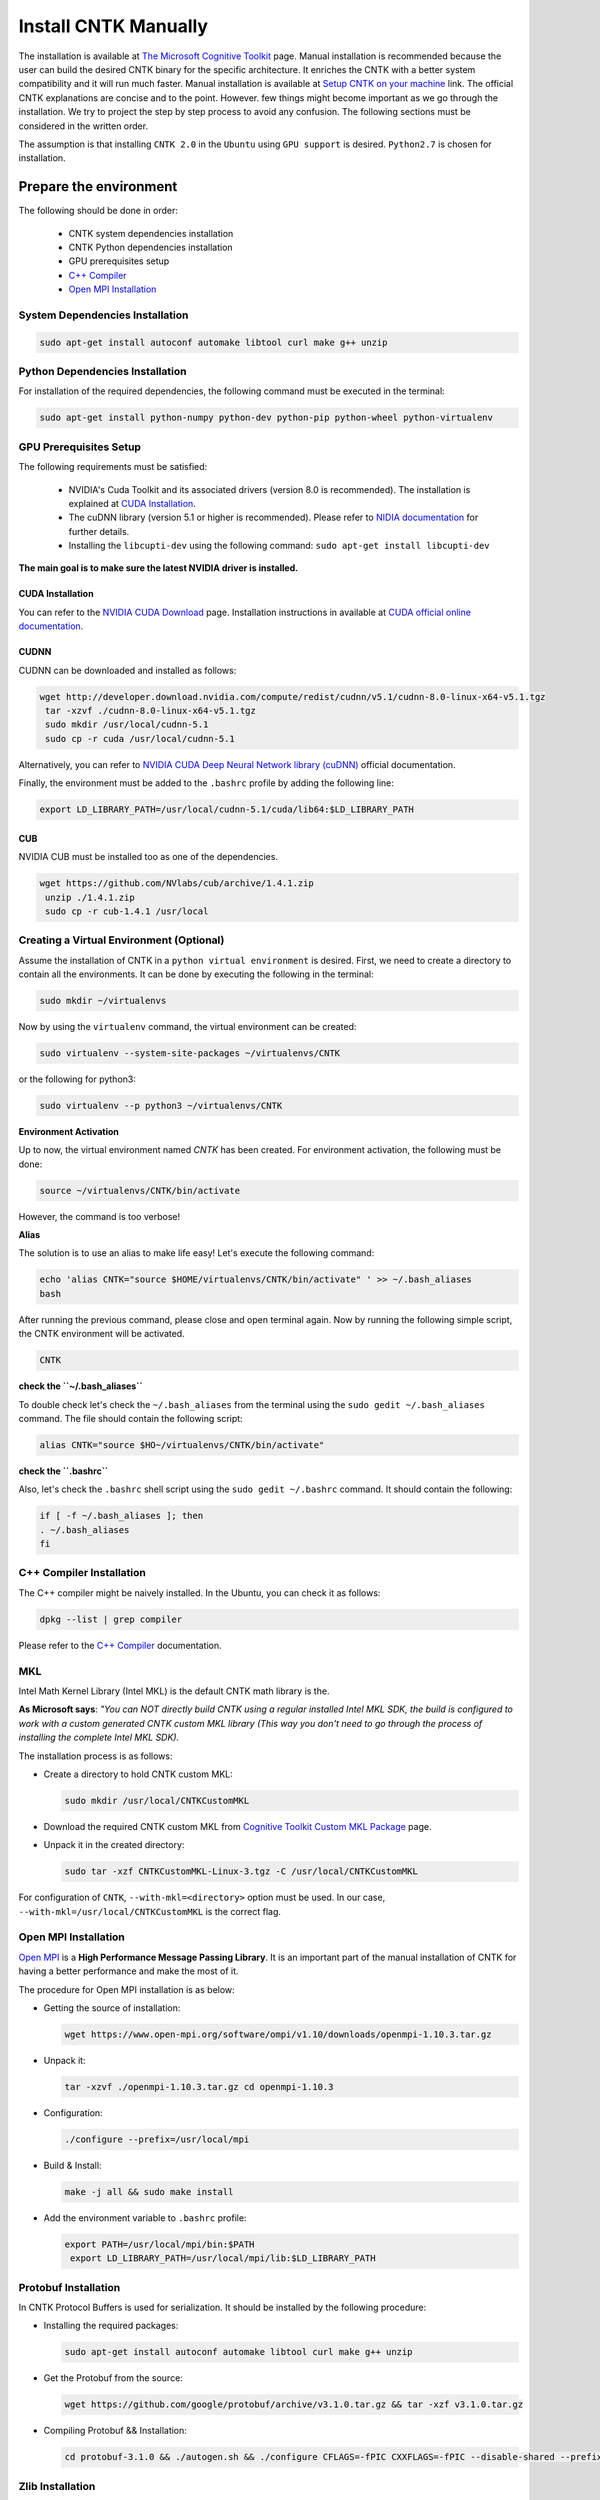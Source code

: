 =======================
Install CNTK Manually
=======================

.. _The Microsoft Cognitive Toolkit: https://docs.microsoft.com/en-us/cognitive-toolkit/
.. _Setup CNTK on your machine: https://docs.microsoft.com/en-us/cognitive-toolkit/setup-cntk-on-your-machine
.. _Bazel Installation: https://bazel.build/versions/master/docs/install-ubuntu.html
.. _CUDA Installation: https://github.com/astorfi/CUDA-Installation
.. _NIDIA documentation: https://github.com/astorfi/CUDA-Installation



The installation is available at `The Microsoft Cognitive Toolkit`_ page. Manual installation is recommended because the user can build the desired CNTK binary for the specific architecture.
It enriches the CNTK with a better system compatibility and it will run much faster.
Manual installation is available at `Setup CNTK on your machine`_ link.
The official CNTK explanations are concise and to the point. However. few things might become important as we go through the installation. We try to project the step by step process to avoid any confusion. The following sections must be considered in the written order.

The assumption is that installing ``CNTK 2.0`` in the ``Ubuntu`` using ``GPU support`` is desired. ``Python2.7`` is chosen for installation.

.. **NOTE** Please refer to this youtube `link <youtube_>`_ for a visual explanation.

.. .. _youtube: https://www.youtube.com/watch?v=_3JFEPk4qQY&t=2s

.. _C++ Compiler: https://docs.microsoft.com/en-us/cognitive-toolkit/setup-cntk-on-linux#c-compiler
.. _Open MPI Installation: https://docs.microsoft.com/en-us/cognitive-toolkit/setup-cntk-on-linux#open-mpi

------------------------
Prepare the environment
------------------------

The following should be done in order:

    * CNTK system dependencies installation
    * CNTK Python dependencies installation
    * GPU prerequisites setup
    * `C++ Compiler`_
    * `Open MPI Installation`_


~~~~~~~~~~~~~~~~~~~~~~~~~~~~~~~~~
System Dependencies Installation
~~~~~~~~~~~~~~~~~~~~~~~~~~~~~~~~~

.. code:: shell

  sudo apt-get install autoconf automake libtool curl make g++ unzip


~~~~~~~~~~~~~~~~~~~~~~~~~~~~~~~~~
Python Dependencies Installation
~~~~~~~~~~~~~~~~~~~~~~~~~~~~~~~~~

For installation of the required dependencies, the following command must be executed in the terminal:

.. code:: bash

    sudo apt-get install python-numpy python-dev python-pip python-wheel python-virtualenv

~~~~~~~~~~~~~~~~~~~~~~~~
GPU Prerequisites Setup
~~~~~~~~~~~~~~~~~~~~~~~~

The following requirements must be satisfied:

    * NVIDIA's Cuda Toolkit and its associated drivers (version 8.0 is recommended). The installation is explained at `CUDA Installation`_.
    * The cuDNN library (version 5.1 or higher is recommended). Please refer to `NIDIA documentation`_ for further details.
    * Installing the ``libcupti-dev`` using the following command: ``sudo apt-get install libcupti-dev``

**The main goal is to make sure the latest NVIDIA driver is installed.**

'''''''''''''''''
CUDA Installation
'''''''''''''''''

.. _CUDA official online documentation: http://docs.nvidia.com/cuda/pdf/CUDA_Installation_Guide_Linux.pdf
.. _NVIDIA CUDA Download: https://developer.nvidia.com/cuda-downloads

You can refer to the `NVIDIA CUDA Download`_ page. Installation instructions in available at `CUDA official online documentation`_.

'''''''''''''''''
CUDNN
'''''''''''''''''

CUDNN can be downloaded and installed as follows:

.. code:: shell


    wget http://developer.download.nvidia.com/compute/redist/cudnn/v5.1/cudnn-8.0-linux-x64-v5.1.tgz
     tar -xzvf ./cudnn-8.0-linux-x64-v5.1.tgz
     sudo mkdir /usr/local/cudnn-5.1
     sudo cp -r cuda /usr/local/cudnn-5.1

.. _NVIDIA CUDA Deep Neural Network library (cuDNN): https://developer.nvidia.com/cudnn

Alternatively, you can refer to `NVIDIA CUDA Deep Neural Network library (cuDNN)`_ official documentation.

Finally, the environment must be added to the ``.bashrc`` profile by adding the following line:

.. code:: bash

      export LD_LIBRARY_PATH=/usr/local/cudnn-5.1/cuda/lib64:$LD_LIBRARY_PATH


'''''''''''''''''
CUB
'''''''''''''''''

NVIDIA CUB must be installed too as one of the dependencies.


.. code:: shell

    wget https://github.com/NVlabs/cub/archive/1.4.1.zip
     unzip ./1.4.1.zip
     sudo cp -r cub-1.4.1 /usr/local


~~~~~~~~~~~~~~~~~~~~~~~~~~~~~~~~~~~~~~~~~~
Creating a Virtual Environment (Optional)
~~~~~~~~~~~~~~~~~~~~~~~~~~~~~~~~~~~~~~~~~~

Assume the installation of CNTK in a ``python virtual environment`` is desired. First, we need to create a directory to contain all the environments. It can be done by executing the following in the terminal:

.. code:: bash

    sudo mkdir ~/virtualenvs

Now by using the ``virtualenv`` command, the virtual environment can be created:

.. code:: bash

    sudo virtualenv --system-site-packages ~/virtualenvs/CNTK

or the following for python3:

.. code:: bash

    sudo virtualenv --p python3 ~/virtualenvs/CNTK

**Environment Activation**

Up to now, the virtual environment named *CNTK* has been created. For environment activation, the following must be done:

.. code:: bash

    source ~/virtualenvs/CNTK/bin/activate

However, the command is too verbose!

**Alias**

The solution is to use an alias to make life easy! Let's execute the following command:

.. code:: bash

    echo 'alias CNTK="source $HOME/virtualenvs/CNTK/bin/activate" ' >> ~/.bash_aliases
    bash

After running the previous command, please close and open terminal again. Now by running the following simple script, the CNTK environment will be activated.

.. code:: shell

    CNTK

**check the ``~/.bash_aliases``**

To double check let's check the ``~/.bash_aliases`` from the terminal using the ``sudo gedit ~/.bash_aliases`` command. The file should contain the following script:

.. code:: shell

    alias CNTK="source $HO~/virtualenvs/CNTK/bin/activate"


**check the ``.bashrc``**

Also, let's check the ``.bashrc`` shell script using the ``sudo gedit ~/.bashrc`` command. It should contain the following:

.. code:: shell

    if [ -f ~/.bash_aliases ]; then
    . ~/.bash_aliases
    fi


~~~~~~~~~~~~~~~~~~~~~~~~~~
C++ Compiler Installation
~~~~~~~~~~~~~~~~~~~~~~~~~~

The C++ compiler might be naively installed. In the Ubuntu, you can check it as follows:

.. code:: shell

    dpkg --list | grep compiler

Please refer to the `C++ Compiler`_ documentation.


~~~
MKL
~~~

Intel Math Kernel Library (Intel MKL) is the default CNTK math library is the.

**As Microsoft says**: *"You can NOT directly build CNTK using a regular
installed Intel MKL SDK, the build is configured to work with a custom
generated CNTK custom MKL library (This way you don't need to go through
the process of installing the complete Intel MKL SDK).*

The installation process is as follows:

* Create a directory to hold CNTK custom MKL:

  .. code:: shell

      sudo mkdir /usr/local/CNTKCustomMKL

.. _Cognitive Toolkit Custom MKL Package: https://www.microsoft.com/en-us/cognitive-toolkit/download-math-kernel-library/

* Download the required CNTK custom MKL from `Cognitive Toolkit Custom MKL Package`_ page.


* Unpack it in the created directory:

  .. code:: shell

      sudo tar -xzf CNTKCustomMKL-Linux-3.tgz -C /usr/local/CNTKCustomMKL

For configuration of ``CNTK``, ``--with-mkl=<directory>`` option must be used. In
our case, ``--with-mkl=/usr/local/CNTKCustomMKL`` is the correct flag.

~~~~~~~~~~~~~~~~~~~~~~~~~~
Open MPI Installation
~~~~~~~~~~~~~~~~~~~~~~~~~~

.. _Open MPI: https://www.open-mpi.org/

`Open MPI`_ is a **High Performance Message Passing Library**. It is an important part of the manual installation of CNTK for having a better performance and make the most of it.

The procedure for Open MPI installation is as below:

* Getting the source of installation:

  .. code:: shell

      wget https://www.open-mpi.org/software/ompi/v1.10/downloads/openmpi-1.10.3.tar.gz

* Unpack it:

  .. code:: shell

     tar -xzvf ./openmpi-1.10.3.tar.gz cd openmpi-1.10.3

* Configuration:

  .. code:: shell

      ./configure --prefix=/usr/local/mpi

* Build & Install:

  .. code:: shell

     make -j all && sudo make install


* Add the environment variable to ``.bashrc`` profile:

  .. code:: bash

     export PATH=/usr/local/mpi/bin:$PATH
      export LD_LIBRARY_PATH=/usr/local/mpi/lib:$LD_LIBRARY_PATH


~~~~~~~~~~~~~~~~~~~~~~~~~~
Protobuf Installation
~~~~~~~~~~~~~~~~~~~~~~~~~~

In CNTK Protocol Buffers is used for serialization. It should be installed by the following procedure:


* Installing the required packages:

  .. code:: shell

     sudo apt-get install autoconf automake libtool curl make g++ unzip


* Get the Protobuf from the source:

  .. code:: shell

      wget https://github.com/google/protobuf/archive/v3.1.0.tar.gz && tar -xzf v3.1.0.tar.gz


* Compiling Protobuf && Installation:

  .. code:: shell

      cd protobuf-3.1.0 && ./autogen.sh && ./configure CFLAGS=-fPIC CXXFLAGS=-fPIC --disable-shared --prefix=/usr/local/protobuf-3.1.0 && make -j $(nproc) && sudo make install


~~~~~~~~~~~~~~~~~~~~~~~~~~
Zlib Installation
~~~~~~~~~~~~~~~~~~~~~~~~~~

.. _zlib: http://zlib.net/

You can get the latest version from `zlib`_ offical website. Alternatively, it can be installed in Ubuntu using the following command:


.. code:: shell

    sudo apt-get install zlib1g-dev

~~~~~~~
LIBZIP
~~~~~~~

.. _LIBZIP: http://zlib.net/

`LIBZIP`_ is a C library for reading, creating, and modifying zip archives. It is recommended
to install ``LIBZIP`` from the source. The procedure is as follows:


* Get and unpack the source file:

  .. code:: shell

        wget http://nih.at/libzip/libzip-1.1.2.tar.gz && tar -xzvf ./libzip-1.1.2.tar.gz



* Configuration & Installation:

  .. code:: shell

      cd libzip-1.1.2 && ./configure && make -j all && sudo make install

Now the environment variable must be added to ``.bashrc`` profile:

.. code:: bash

    export LD_LIBRARY_PATH=/usr/local/lib:$LD_LIBRARY_PATH


~~~~~~~~~~~~~~~~~~~~~~~~~~~
Boost Library Installation
~~~~~~~~~~~~~~~~~~~~~~~~~~~

Boost Library is an important prerequisite for CNTK setup. The installation process is as follows:


* Installing dependencies:

  .. code:: shell

      sudo apt-get install libbz2-dev && sudo apt-get install python-dev


* Getting the source files:

  .. code:: shell

      wget -q -O - https://sourceforge.net/projects/boost/files/boost/1.60.0/boost_1_60_0.tar.gz/download | tar -xzf -


* Installation:

  .. code:: shell

      cd boost_1_60_0 && ./bootstrap.sh --prefix=/usr/local/boost-1.60.0 && sudo ./b2 -d0 -j"$(nproc)" install


~~~~~~~~~~~~~~~~~~~~~~~~~~~
NCCL Installation
~~~~~~~~~~~~~~~~~~~~~~~~~~~

.. _NCCL library : https://github.com/NVIDIA/nccl

NVIDIA's `NCCL library`_ can be installed for optimized multi-GPU
communication on Linux which CNTK can take advantage from it.

Please follow build instructions as follows:

* Clone the NCCL repository:

  .. code:: shell

      git clone https://github.com/NVIDIA/nccl.git $$ cd nccl


* Build $$ Test:

  .. code:: shell

      make CUDA_HOME=<cuda install path> test

In which ``<cuda install path>`` is usually ``/usr/local/cuda``.


* Add to path:

  .. code:: bash

      export LD_LIBRARY_PATH=$LD_LIBRARY_PATH:./build/lib

* Build tests:

  .. code:: shell

      ./build/test/single/all_reduce_test


You may get the error of ``Error: must specify at least data size in bytes!``. Then
run the following:

.. code:: shell

      ./build/test/single/all_reduce_test 10000000


**WARNING**: In configuration of CNTK, ``--with-nccl=<path>`` option must be used
to enable ``NVIDIA NCCL``. In our example ``$HOME/nccl/build`` in the ``path argument``.


~~~~~~~~~~~~~~~~~~
SWIG Installation
~~~~~~~~~~~~~~~~~~

SWIG is required if Python is desired to be the interface for CNTK. The process is as follows:

.. code:: shell

      sudo [CNTK clone root]/Tools/devInstall/Linux/install-swig.sh

This is expected to install SWIG in ``/usr/local/swig-3.0.10``.

**WARNING**: It is very important to use ``sudo`` for SWIG installation.


-----------------------
CNTK setup for Python
-----------------------

---------------------------------
build CNTK with Python support
---------------------------------

~~~~~~~~~~~~~~~~~
Build Python APIs
~~~~~~~~~~~~~~~~~

The step-by-step procedure is as follows:

* Make sure ``SWIG`` is installed.
* Make sure Anaconda, Miniconda or any other environment (which contains conda environment) is installed.
* Create the conda environment as follows (for a Python X-based version in which X can be ``27``, ``34``, ``35``, ``36`` equivalent to ``2.7``, ``3.4``, ``3.5``, ``3.6``):

  .. code:: shell

      conda env create --file [CNTK clone root]/Scripts/install/linux/conda-linux-cntk-pyX-environment.yml

* Now, since we have the environment, the packages can be updated to latest versions as below:

  .. code:: shell

      conda env update --file [CNTK clone root]/Scripts/install/linux/conda-linux-cntk-pyX-environment.yml --name cntk-pyX

* Now, the conda environment can be activated as below:

  .. code:: shell

      source activate cntk-pyX

**NOTE**: Remember to set ``X`` according to the desired version and existing files.

~~~~~~~~~~~~~~~~~~~~~~~
Before Configuration
~~~~~~~~~~~~~~~~~~~~~~~

.. _Multiverso: https://github.com/microsoft/multiverso

Parameter server is a framework which is of great importance in distributed machine learning.
Asynchronous parallel training with many workers is one of the key advantages. before
configuration of ``CNTK`` we are determined to build CNTK with `Multiverso`_ supported.
Multiverso is a parameter server framework developed by Microsoft Research Asia team. It enables the Asynchronous SGD.

The installation process is as follows:

* cd the root folder of CNTK.

* Clone the ``Multiverso`` code under the root folder of CNTK:

  .. code:: shell

      git submodule update --init Source/Multiverso

* In ``CNTK`` configuration, use the ``--asgd=yes`` flag (Linux).

~~~~~~~~~~~~~~~~~~~~~~~
Building Python Package
~~~~~~~~~~~~~~~~~~~~~~~

Configuration is as follows as the user is the directory of ``CNTK clone root``.

.. code:: shell

    ./configure  --with-swig=/usr/local/swig-3.0.10 --with-py35-path=$HOME/anaconda/envs/cntk-py35 --with-nccl=$HOME/GITHUB/nccl/build --with-mkl=/usr/local/CNTKCustomMKL --asgd=yes --cuda=yes --with-cuda=/usr/local/cuda


Now, the ``.whl`` file has been created. Installation of ``CNTK`` is as follows:

* cd to the folder that ``.whl`` file is located.

  .. code:: shell

      cd [CNTK clone root]/python


* Activate virtual environment.

  .. code:: shell

      source activate cntk-py35


* Install the created package using ``pip``.

  .. code:: shell

      pip install file_name.whl

--------------------------
Validate the Installation
--------------------------

In the terminal, the following script must be run (``in the home directory``) correctly without any error and preferably any warning:

.. code:: bash

    python

    >> import cntk


--------------------------
Summary
--------------------------

In this tutorial, we described how to install CNTK from the source which has the
advantage of more compatibility with the system configuration. Python virtual
environment installation has been investigated as well to separate the CNTK
environment from other environments. Conda environments can be used as well as
Python virtual environments which will be explained in a separated post.
In any case, the CNTK installed from the source can be run much faster
than the pre-build binary packages provided by the Microsoft CNTK although it adds the complexity to the installation process.
